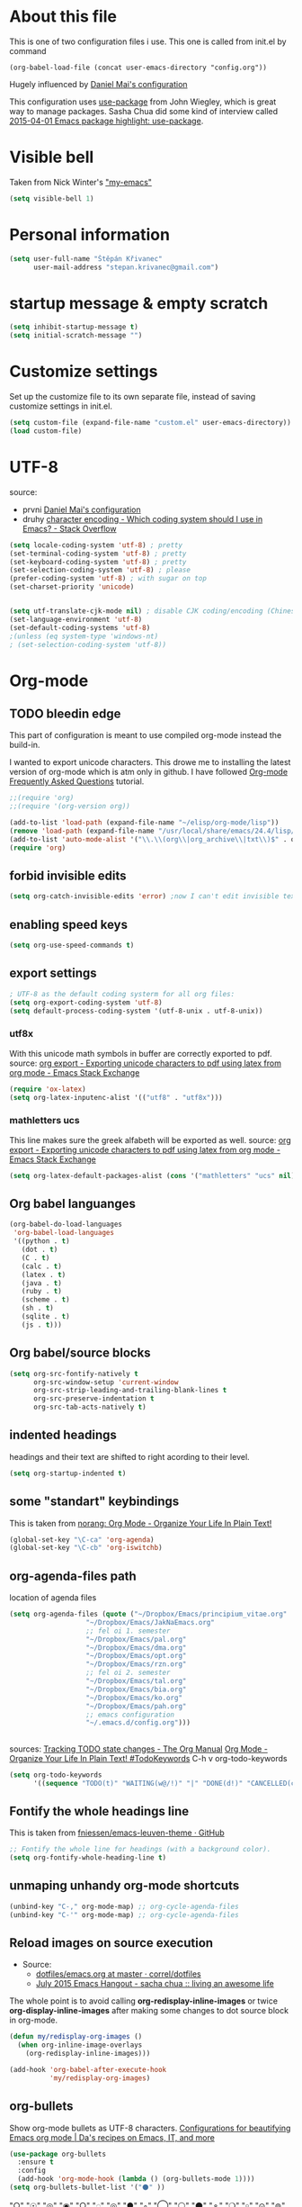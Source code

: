* About this file
This is one of two configuration files i use. This one is called from
init.el by command
: (org-babel-load-file (concat user-emacs-directory "config.org"))

Hugely influenced by [[https://github.com/danielmai/.emacs.d/blob/master/config.org][Daniel Mai's configuration]]

This configuration uses [[https://github.com/jwiegley/use-package][use-package]] from John Wiegley, which is great
way to manage packages. Sasha Chua did some kind of interview called
[[https://www.youtube.com/watch?v%3D2TSKxxYEbII][2015-04-01 Emacs package highlight: use-package]]. 
* Visible bell
Taken from Nick Winter's [[http://blog.nickwinter.net/my-emacs]["my-emacs"]]
#+BEGIN_SRC emacs-lisp
(setq visible-bell 1)
#+END_SRC

* Personal information
#+BEGIN_SRC emacs-lisp
(setq user-full-name "Štěpán Křivanec"
      user-mail-address "stepan.krivanec@gmail.com")
#+END_SRC
* startup message & empty scratch
#+BEGIN_SRC emacs-lisp
(setq inhibit-startup-message t)
(setq initial-scratch-message "")
#+END_SRC
* Customize settings
Set up the customize file to its own separate file, instead of saving customize settings in init.el.
#+BEGIN_SRC emacs-lisp
(setq custom-file (expand-file-name "custom.el" user-emacs-directory))
(load custom-file)
#+END_SRC
* UTF-8
source: 
- prvni  [[https://github.com/danielmai/.emacs.d/blob/master/config.org][Daniel Mai's configuration]]
- druhy [[http://stackoverflow.com/questions/2901541/which-coding-system-should-i-use-in-emacs][character encoding - Which coding system should I use in Emacs? - Stack Overflow]]

#+BEGIN_SRC emacs-lisp
(setq locale-coding-system 'utf-8) ; pretty
(set-terminal-coding-system 'utf-8) ; pretty
(set-keyboard-coding-system 'utf-8) ; pretty
(set-selection-coding-system 'utf-8) ; please
(prefer-coding-system 'utf-8) ; with sugar on top
(set-charset-priority 'unicode)


(setq utf-translate-cjk-mode nil) ; disable CJK coding/encoding (Chinese/Japanese/Korean characters)
(set-language-environment 'utf-8)
(set-default-coding-systems 'utf-8)
;(unless (eq system-type 'windows-nt)
; (set-selection-coding-system 'utf-8))
#+END_SRC
* Org-mode

** TODO bleedin edge
This part of configuration is meant to use compiled org-mode instead
the build-in.

I wanted to export unicode characters. This drowe me to installing the
latest version of org-mode which is atm only in github.  I have
followed [[http://orgmode.org/worg/org-faq.html#keeping-current-with-Org-mode-development][Org-mode Frequently Asked Questions]] tutorial.

#+BEGIN_SRC emacs-lisp :tangle no
;;(require 'org)
;;(require '(org-version org))

(add-to-list 'load-path (expand-file-name "~/elisp/org-mode/lisp"))
(remove 'load-path (expand-file-name "/usr/local/share/emacs/24.4/lisp/org/"))
(add-to-list 'auto-mode-alist '("\\.\\(org\\|org_archive\\|txt\\)$" . org-mode))
(require 'org)
#+END_SRC



** forbid invisible edits
#+BEGIN_SRC emacs-lisp
(setq org-catch-invisible-edits 'error) ;now I can't edit invisible text. C-c C-r (org-reveal) will display where the point is if it is buried in invisible text to allow editing again.
#+END_SRC

** enabling speed keys
#+BEGIN_SRC emacs-lisp
(setq org-use-speed-commands t)
#+END_SRC

** export settings
#+BEGIN_SRC emacs-lisp
; UTF-8 as the default coding systerm for all org files:
(setq org-export-coding-system 'utf-8)
(setq default-process-coding-system '(utf-8-unix . utf-8-unix))
#+END_SRC

*** utf8x

With this unicode math symbols in buffer are correctly exported to pdf.
source: [[http://emacs.stackexchange.com/questions/20062/exporting-unicode-characters-to-pdf-using-latex-from-org-mode][org export - Exporting unicode characters to pdf using latex from org mode - Emacs Stack Exchange]]
#+BEGIN_SRC emacs-lisp 
(require 'ox-latex)
(setq org-latex-inputenc-alist '(("utf8" . "utf8x")))
#+END_SRC

*** mathletters ucs

This line makes sure the greek alfabeth will be exported as well. 
source: [[http://emacs.stackexchange.com/questions/20062/exporting-unicode-characters-to-pdf-using-latex-from-org-mode][org export - Exporting unicode characters to pdf using latex from org mode - Emacs Stack Exchange]]
 
#+BEGIN_SRC emacs-lisp
(setq org-latex-default-packages-alist (cons '("mathletters" "ucs" nil) org-latex-default-packages-alist))
#+END_SRC


** Org babel languanges
#+BEGIN_SRC emacs-lisp
(org-babel-do-load-languages
 'org-babel-load-languages
 '((python . t)
   (dot . t)
   (C . t)
   (calc . t)
   (latex . t)
   (java . t)
   (ruby . t)
   (scheme . t)
   (sh . t)
   (sqlite . t)
   (js . t)))
#+END_SRC

** Org babel/source blocks
#+BEGIN_SRC emacs-lisp
(setq org-src-fontify-natively t
      org-src-window-setup 'current-window
      org-src-strip-leading-and-trailing-blank-lines t
      org-src-preserve-indentation t
      org-src-tab-acts-natively t)
#+END_SRC

** indented headings
headings and their text are shifted to right acording to their level.
#+BEGIN_SRC emacs-lisp
(setq org-startup-indented t)
#+END_SRC

** some "standart" keybindings
This is taken from [[http://doc.norang.ca/org-mode.html#HowToUseThisDocument][norang: Org Mode - Organize Your Life In Plain Text!]]
#+BEGIN_SRC emacs-lisp
(global-set-key "\C-ca" 'org-agenda)
(global-set-key "\C-cb" 'org-iswitchb)
#+END_SRC

** org-agenda-files path
location of agenda files
#+BEGIN_SRC emacs-lisp
(setq org-agenda-files (quote ("~/Dropbox/Emacs/principium_vitae.org"
			       "~/Dropbox/Emacs/JakNaEmacs.org"
			       ;; fel oi 1. semester
			       "~/Dropbox/Emacs/pal.org"
			       "~/Dropbox/Emacs/dma.org"
			       "~/Dropbox/Emacs/opt.org"
			       "~/Dropbox/Emacs/rzn.org"
			       ;; fel oi 2. semester
			       "~/Dropbox/Emacs/tal.org"
			       "~/Dropbox/Emacs/bia.org"
			       "~/Dropbox/Emacs/ko.org"
			       "~/Dropbox/Emacs/pah.org"
			       ;; emacs configuration
			       "~/.emacs.d/config.org")))
#+END_SRC



** \TODO 
sources:
[[http://orgmode.org/manual/Tracking-TODO-state-changes.html][Tracking TODO state changes - The Org Manual]]
[[http://doc.norang.ca/org-mode.html#TodoKeywords][Org Mode - Organize Your Life In Plain Text! #TodoKeywords]]
C-h v org-todo-keywords

#+BEGIN_SRC emacs-lisp
 (setq org-todo-keywords
       '((sequence "TODO(t)" "WAITING(w@/!)" "|" "DONE(d!)" "CANCELLED(c@/@)")))
#+END_SRC

** Fontify the whole headings line
This is taken from [[https://github.com/fniessen/emacs-leuven-theme][fniessen/emacs-leuven-theme · GitHub]]
#+BEGIN_SRC emacs-lisp
;; Fontify the whole line for headings (with a background color).
(setq org-fontify-whole-heading-line t)
#+END_SRC

** unmaping unhandy org-mode shortcuts

#+BEGIN_SRC emacs-lisp
(unbind-key "C-," org-mode-map) ;; org-cycle-agenda-files
(unbind-key "C-'" org-mode-map) ;; org-cycle-agenda-files
#+END_SRC

** Reload images on source execution
- Source:
  - [[https://github.com/correl/dotfiles/blob/master/.emacs.d/emacs.org][dotfiles/emacs.org at master · correl/dotfiles]]
  - [[http://sachachua.com/blog/2015/07/july-2015-emacs-hangout/][July 2015 Emacs Hangout - sacha chua :: living an awesome life]]

The whole point is to avoid calling *org-redisplay-inline-images* or
twice *org-display-inline-images* after making some changes to dot source block in org-mode.

#+BEGIN_SRC emacs-lisp
(defun my/redisplay-org-images ()
  (when org-inline-image-overlays
    (org-redisplay-inline-images)))

(add-hook 'org-babel-after-execute-hook
          'my/redisplay-org-images)
#+END_SRC

** org-bullets
Show org-mode bullets as UTF-8 characters.
[[https://zhangda.wordpress.com/2016/02/15/configurations-for-beautifying-emacs-org-mode/][Configurations for beautifying Emacs org mode | Da's recipes on Emacs, IT, and more]]
#+BEGIN_SRC emacs-lisp
(use-package org-bullets
  :ensure t
  :config
  (add-hook 'org-mode-hook (lambda () (org-bullets-mode 1))))
(setq org-bullets-bullet-list '("⚫" ))
#+END_SRC

"○" "☉" "◎" "◉" "○" "◌" "◎" "●" "◦" "◯" "⚪" "⚫" "⚬" "❍" "￮" "⊙" "⊚" "⊛" "∙" "∘"

** org-elipsis
[[https://zhangda.wordpress.com/2016/02/15/configurations-for-beautifying-emacs-org-mode/][Configurations for beautifying Emacs org mode | Da's recipes on Emacs, IT, and more]]
#+BEGIN_SRC emacs-lisp
(setq org-ellipsis " ➤")
#+END_SRC

#+RESULTS:
: ➤

* Themes
Great source of screenshots of popular themes is [[http://emacsthemes.com/][A GNU Emacs Themes Gallery]].

Lots of this section was grabbed from  [[https://github.com/danielmai/.emacs.d/blob/master/config.org][Daniel May's config]].



** color-theme
#+BEGIN_SRC emacs-lisp
(use-package color-theme
:ensure t)
#+END_SRC

#+RESULTS:

** Cyberpunk theme 
[[https://github.com/n3mo/cyberpunk-theme.el][n3mo/cyberpunk-theme.el]]
#+BEGIN_SRC emacs-lisp :tangle no
(use-package cyberpunk-theme
  :ensure t
  :init
  (progn
    (load-theme 'cyberpunk t)
    (set-face-attribute `mode-line nil
                        :box nil)
    (set-face-attribute `mode-line-inactive nil
                        :box nil)
    )
)
#+END_SRC

** Material theme
[[https://github.com/cpaulik/emacs-material-theme][cpauli87k/emacs-material-theme]]
#+BEGIN_SRC emacs-lisp 
(use-package material-theme
  :ensure t
  :init 
   (load-theme 'material t)
)
#+END_SRC

** Alect themes
[[https://github.com/alezost/alect-themes][alezost/alect-themes]]
#+BEGIN_SRC emacs-lisp :tangle no
(use-package alect-themes
  :ensure t
  :init
  (load-theme 'alect-light t))
#+END_SRC

** Moe theme
[[https://github.com/kuanyui/moe-theme.el][kuanyui/moe-theme.el]]
#+BEGIN_SRC emacs-lisp :tangle no
(use-package moe-theme
  :ensure t
  :init
  (require 'moe-theme)
  (load-theme 'moe-dark t)
;  (load-theme 'moe-light t)
)
#+END_SRC


*** TODO resize
ATM resizing of headings does not work.

** Zenburn
#+BEGIN_SRC emacs-lisp :tangle no
(use-package zenburn-theme
  :ensure t
  :init
;  (require 'zenburn-theme)
;  (load-theme  'zenburn t)
)
#+END_SRC

#+RESULTS:

** Leuven 

#+BEGIN_SRC emacs-lisp :tangle no

(use-package leuven-theme
  :ensure t
  :init
   (setq leuven-scale-outline-headlines nil)
   (load-theme 'leuven t)
    ;(set-face-attribute 'default nil :font "Andale Mono-10") ; better than Ubuntu default
    ;(set-face-attribute 'default t :font "Dejavu Sans Mono-13")
    ;(set-face-attribute 'default nil :font "Droid Sans Mono-10")

)
#+END_SRC

#+RESULTS:

** Anti-zenburn
#+BEGIN_SRC emacs-lisp :tangle no
(use-package anti-zenburn-theme
  :ensure t
  :init
  (progn
    (load-theme 'anti-zenburn t)
  )
)
#+END_SRC

#+RESULTS:

** meacupla-theme
<#+BEGIN_SRC emacs-lisp :tangle no
(use-package meacupla-theme
  :ensure t
  :init 
  (progn
    (load-theme 'meacupla t)
))
#+END_SRC

#+RESULTS:

** Convenient theme functions
#+BEGIN_SRC emacs-lisp
(defun switch-theme (theme)
  "Disables any currently active themes and loads THEME."
  ;; This interactive call is taken from `load-theme'
  (interactive
   (list
    (intern (completing-read "Load custom theme: "
                             (mapc 'symbol-name
                                   (custom-available-themes))))))
  (let ((enabled-themes custom-enabled-themes))
    (mapc #'disable-theme custom-enabled-themes)
    (load-theme theme t)))

(defun disable-active-themes ()
  "Disables any currently active themes listed in `custom-enabled-themes'."
  (interactive)
  (mapc #'disable-theme custom-enabled-themes))

(bind-key "M-<f12>" 'switch-theme)
(bind-key "M-<f11>" 'disable-active-themes)
#+END_SRC

* highlight line
#+BEGIN_SRC emacs-lisp
; Highlights the current cursor line
(global-hl-line-mode t)
#+END_SRC

* Font
DejaVu Sans Mono
#+BEGIN_SRC :tangle no
(set-face-attribute 'default t :font "DejaVu Sans Mono-9")
#+END_SRC



* Helm-mode
#+BEGIN_SRC emacs-lisp
(use-package helm
  :ensure t
  :diminish helm-mode
  :init (progn
          (require 'helm-config)
          (setq helm-split-window-in-side-p         t ; open helm buffer inside current window, not occupy whole other window
              helm-move-to-line-cycle-in-source     t ; move to end or beginning of source when reaching top or bottom of source.
              helm-ff-search-library-in-sexp        t ; search for library in `require' and `declare-function' sexp.
              helm-scroll-amount                    8 ; scroll 8 lines other window using M-<next>/M-<prior>
              helm-ff-file-name-history-use-recentf t)
          (helm-mode))
  :bind (("C-c h" . helm-command-prefix)
         ("C-x b" . helm-mini)
         ("C-`" . helm-resume)
         ("M-x" . helm-M-x)
         ("C-x C-f" . helm-find-files)
	   ("M-y" . helm-show-kill-ring)))
#+END_SRC

* TODO Helm-swoop
#+BEGIN_SRC emacs-lisp 
(use-package helm-swoop
  :ensure t
  :init
  (require 'helm)
  ;; When doing isearch, hand the word over to helm-swoop
;  (bind-key "M-i" 'helm-swoop-from-isearch isearch-mode-map)
  ;; From helm-swoop to helm-multi-swoop-all
;  (bind-key "M-i" 'helm-multi-swoop-all-from-helm-swoop helm-swoop-map)

  
  :bind(
	("M-i" . helm-swoop)
	("M-I" . helm-swoop-back-to-last-point)
	("C-c M-i" . helm-multi-swoop)
	("C-x M-i" . helm-multi-swoop-all)
;	("M-i" . helm-swoop-from-isearch isearch-mode-map) ;; wrong syntax
	("M-i" . helm-swoop-from-isearch)
	("M-i" . helm-multi-swoop-all-from-helm-swoop)
	)
)
#+END_SRC

* TODO helm-company
[[https://github.com/julienfantin/.emacs.d/blob/master/init.el][.emacs.d/init.el at master · julienfantin/.emacs.d]]
- this guy seems to solved it. Might be worth to check out.

#+BEGIN_SRC emacs-lisp :tangle no 
(use-package helm-company
  :ensure t
  :defer t 
)
#+END_SRC

* company-mode
#+BEGIN_SRC emacs-lisp
(use-package company
  :ensure t
  :defer t
  :init (global-company-mode t)
  (setq company-minimum-prefix-length 1)
  (setq company-idle-delay 0.5)
  )
#+END_SRC

#+RESULTS:
: 0.5


* DONE company-math
- State "DONE"       from "TODO"       [2016-03-04 Pá 19:25]
This handles 
#+BEGIN_SRC emacs-lisp 
(use-package company-math
  :ensure t
  :defer t
  :after company
  ;; Add backend for math characters
  :init (progn
          (add-to-list 'company-backends 'company-math-symbols-unicode)
          (add-to-list 'company-backends 'company-math-symbols-latex)))
#+END_SRC

* magit
 [[https://github.com/danielmai/.emacs.d/blob/master/config.org][source: Daniel Mai's configuration]].

#+BEGIN_SRC emacs-lisp
(use-package magit
  :ensure t
  :bind ("C-c g" . magit-status)
  :config
  (define-key magit-status-mode-map (kbd "q") 'magit-quit-session))
#+END_SRC
** Fullscreen magit
 [[https://github.com/danielmai/.emacs.d/blob/master/config.org][source: Daniel Mai's configuration]].

    "The following code makes magit-status run alone in the frame, and
    then restores the old window configuration when you quit out of
    magit."

    No more juggling windows after commiting. It’s magit bliss.

#+BEGIN_SRC emacs-lisp
;; full screen magit-status
(defadvice magit-status (around magit-fullscreen activate)
  (window-configuration-to-register :magit-fullscreen)
  ad-do-it
  (delete-other-windows))

(defun magit-quit-session ()
  "Restores the previous window configuration and kills the magit buffer"
  (interactive)
  (kill-buffer)
  (jump-to-register :magit-fullscreen))
#+END_SRC
* Avy
[[https://github.com/abo-abo/avy][avy]] is a GNU Emacs package for jumping to visible text using a char-based decision tree.

#+BEGIN_SRC emacs-lisp
(use-package avy
  :ensure t
  :bind
  ("C-;" . avy-goto-char)
  ("C-'" . avy-goto-char-2)
  ("M-g f" . avy-goto-line))
#+END_SRC

#+RESULTS:

** TODO C-'
conflicts with  org-cycle-agenda-files

* Key bindings reminders
** guide-key

#+BEGIN_SRC sh
(use-package guide-key
  :ensure t
  :init
  (setq guide-key/guide-key-sequence '("C-x" "C-h" "C-c" "C-c h"))
  (setq guide-key/recursive-key-sequence-flag t)
  (guide-key-mode 1)
  (setq guide-key/idle-delay 0.2))
#+END_SRC

** Which-key
Is alternative to guide-key. Shows possible follow-ups for pressed
keybinding with description.

Source: [[http://sachachua.com/blog/2015/07/july-2015-emacs-hangout/][July 2015 Emacs Hangout - sacha chua :: living an awesome life]]

Github page: [[https://github.com/justbur/emacs-which-key][justbur/emacs-which-key]]

This should look better and being usable even for multiple opened buffers. 

#+BEGIN_SRC emacs-lisp
(use-package which-key
  :ensure t
  :init
  (which-key-mode)
)
#+END_SRC

* Cursor
** Blinking cursor
#+BEGIN_SRC emacs-lisp
(blink-cursor-mode -1)
#+END_SRC

** Beacon mode
source: [[http://sachachua.com/blog/2015/11/2015-11-18-emacs-hangout/][2015-11-18 Emacs Hangout - sacha chua :: living an awesome life]]

#+BEGIN_SRC emacs-lisp
(use-package beacon
  :ensure t
  :init
  (beacon-mode 1)
)
#+END_SRC

#+RESULTS:

* Turn off mouse interface

#+BEGIN_SRC emacs-lisp
(when window-system
;  (menu-bar-mode -1)
  (tool-bar-mode -1)
  (scroll-bar-mode -1)
  (tooltip-mode -1))
#+END_SRC

#+RESULTS:

* input settings
#+BEGIN_SRC emacs-lisp
(setq default-input-method "czech-qwerty")
#+END_SRC

* mail

** TODO gnus
I have no idea how this works :( .... so it does not work ATM
#+BEGIN_SRC emacs-lisp
;(setq gnus-select-method
;      '(nnimap "sh.cvut.cz"
;               (nnimap-address "mbox.sh.cvut.cz")
;               (nnimap-server-port 143)
;               (nnimap-stream ssl)))
#+END_SRC

*** sources
[[http://www.emacswiki.org/emacs/GnusGmail#toc2][EmacsWiki: Gnus Gmail]]
[[https://eschulte.github.io/emacs24-starter-kit/starter-kit-gnus.html][Starter Kit Gnus]]
[[http://www.emacswiki.org/emacs/GnusTutorial][EmacsWiki: Gnus Tutorial]]

* pdf-tools
This is full-featured pdf viewer inside buffer.
[[https://github.com/politza/pdf-tools][github.com/politza/pdf-tools page]] contains instructions for
instalation and so forth.

Not sure if this have to be run on each startup:
#+BEGIN_SRC emacs-lisp
(pdf-tools-install)
#+END_SRC

* smooth scrolling
I'm not sure if I like it anymore
#+BEGIN_SRC emacs-lisp :tangle no
(use-package smooth-scrolling
  :ensure t)
#+END_SRC

* Ace Window
[[https://github.com/abo-abo/ace-window][ace-window]] is a package that uses the same idea from ace-jump-mode for
buffer navigation, but applies it to windows. The default keys are
1-9, but it’s faster to access the keys on the home row, so that’s
what I have them set to (with respect to Dvorak, of course).
#+BEGIN_SRC emacs-lisp
(use-package ace-window
  :ensure t
  :config
  (setq aw-keys '(?j ?k ?l ?u ?i ?o ?p))
  (ace-window-display-mode)
  :bind ("s-i" . ace-window))
#+END_SRC

* command-log-mode
This is something i have discovered in [[https://www.youtube.com/watch?v%3DVvnJQpTFVDc][swiper screencast video]].
It shows commands in buffer.

This is exelent feature for screencast & showing Emacs capabilities/workflow. 

#+BEGIN_SRC emacs-lisp
(use-package command-log-mode
  :ensure t)
#+END_SRC

* show-paren-mode
[[http://www.emacswiki.org/emacs/ShowParenMode][EmacsWiki: Show Paren Mode]]
"show-paren-mode allows one to see matching pairs of parentheses and
other characters. When point is on one of the paired characters, the
other is highlighted. Activate it once by running"

#+BEGIN_SRC emacs-lisp
(show-paren-mode 1)
#+END_SRC

* Prompt for ‘y or n’ instead of ‘yes or no’
#+BEGIN_SRC emacs-lisp
(defalias 'yes-or-no-p #'y-or-n-p)
#+END_SRC

* powerline
#+BEGIN_SRC emacs-lisp :tangle no
(use-package powerline
  :ensure t
  :init
  (powerline-default-theme)
;  (powerline-center-theme)
;  (powerline-nano-theme)
)
#+END_SRC

#+RESULTS:

* keyfreq
#+BEGIN_SRC emacs-lisp
(use-package keyfreq
  :ensure t
  :init
  (require 'keyfreq)
  (require 'cl) ;; this fixes bug: https://github.com/dacap/keyfreq/issues/9#issuecomment-50265304
  (keyfreq-mode 1)
  (keyfreq-autosave-mode 1)
)
#+END_SRC





